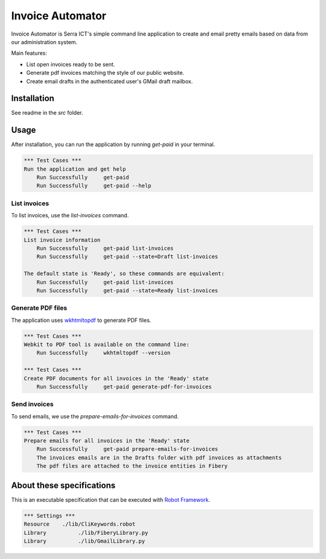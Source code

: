 Invoice Automator
=================

Invoice Automator is Serra ICT's simple command line application 
to create and email pretty emails based on data from our administration system.

Main features:

* List open invoices ready to be sent.
* Generate pdf invoices matching the style of our public website.
* Create email drafts in the authenticated user's GMail draft mailbox.

Installation
------------

See readme in the `src` folder.

Usage
-----

After installation, you can run the application by running `get-paid` in your terminal.

.. code:: robotframework

    *** Test Cases ***
    Run the application and get help
        Run Successfully     get-paid
        Run Successfully     get-paid --help

List invoices
~~~~~~~~~~~~~

To list invoices, use the `list-invoices` command.

.. code:: robotframework

    *** Test Cases ***
    List invoice information
        Run Successfully     get-paid list-invoices
        Run Successfully     get-paid --state=Draft list-invoices

    The default state is 'Ready', so these commands are equivalent:
        Run Successfully     get-paid list-invoices
        Run Successfully     get-paid --state=Ready list-invoices

Generate PDF files
~~~~~~~~~~~~~~~~~~

The application uses `wkhtmltopdf <http://wkhtmltopdf.org/>`_ to generate PDF files.

.. code:: robotframework

    *** Test Cases ***
    Webkit to PDF tool is available on the command line:
        Run Successfully     wkhtmltopdf --version

    *** Test Cases ***
    Create PDF documents for all invoices in the 'Ready' state
        Run Successfully     get-paid generate-pdf-for-invoices

Send invoices
~~~~~~~~~~~~~

To send emails, we use the `prepare-emails-for-invoices` command.

.. code:: robotframework

    *** Test Cases ***
    Prepare emails for all invoices in the 'Ready' state
        Run Successfully     get-paid prepare-emails-for-invoices
        The invoices emails are in the Drafts folder with pdf invoices as attachments
        The pdf files are attached to the invoice entities in Fibery


About these specifications
--------------------------


This is an executable specification that 
can be executed with `Robot Framework <http://robotframework.org/>`_.

.. code:: robotframework

    *** Settings ***
    Resource    ./lib/CliKeywords.robot
    Library          ./lib/FiberyLibrary.py
    Library          ./lib/GmailLibrary.py